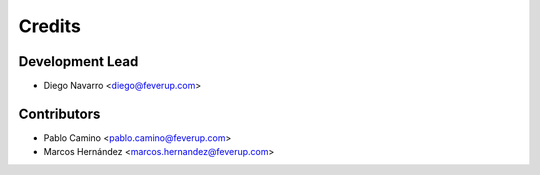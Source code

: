 =======
Credits
=======

Development Lead
----------------

* Diego Navarro <diego@feverup.com>

Contributors
------------

* Pablo Camino <pablo.camino@feverup.com>
* Marcos Hernández <marcos.hernandez@feverup.com>
